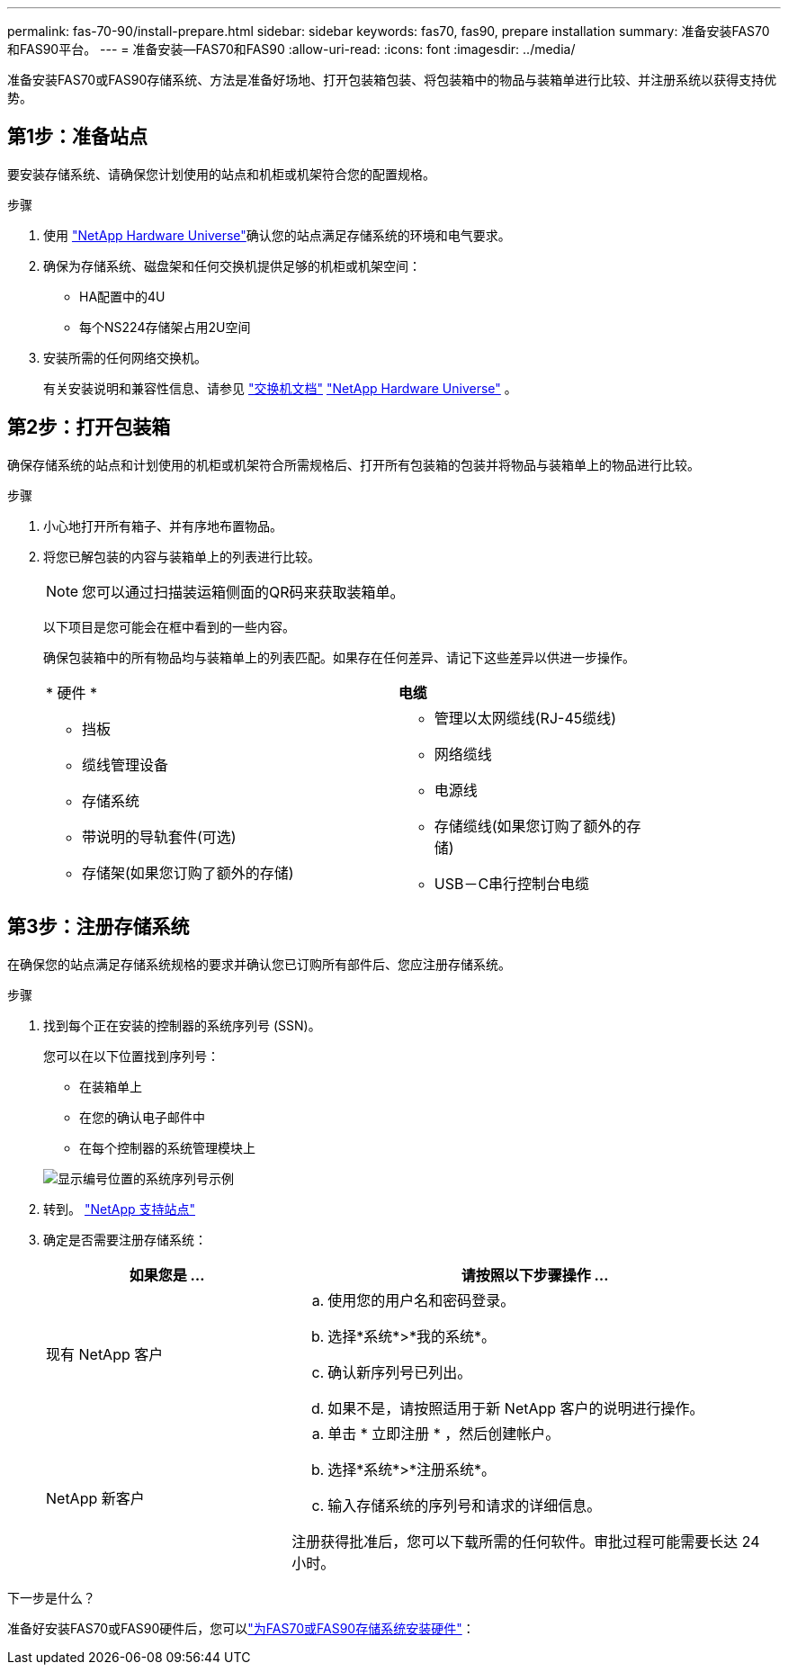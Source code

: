 ---
permalink: fas-70-90/install-prepare.html 
sidebar: sidebar 
keywords: fas70, fas90, prepare installation 
summary: 准备安装FAS70和FAS90平台。 
---
= 准备安装—FAS70和FAS90
:allow-uri-read: 
:icons: font
:imagesdir: ../media/


[role="lead"]
准备安装FAS70或FAS90存储系统、方法是准备好场地、打开包装箱包装、将包装箱中的物品与装箱单进行比较、并注册系统以获得支持优势。



== 第1步：准备站点

要安装存储系统、请确保您计划使用的站点和机柜或机架符合您的配置规格。

.步骤
. 使用 https://hwu.netapp.com["NetApp Hardware Universe"^]确认您的站点满足存储系统的环境和电气要求。
. 确保为存储系统、磁盘架和任何交换机提供足够的机柜或机架空间：
+
** HA配置中的4U
** 每个NS224存储架占用2U空间




. 安装所需的任何网络交换机。
+
有关安装说明和兼容性信息、请参见 https://docs.netapp.com/us-en/ontap-systems-switches/index.html["交换机文档"^] link:https://hwu.netapp.com["NetApp Hardware Universe"^] 。





== 第2步：打开包装箱

确保存储系统的站点和计划使用的机柜或机架符合所需规格后、打开所有包装箱的包装并将物品与装箱单上的物品进行比较。

.步骤
. 小心地打开所有箱子、并有序地布置物品。
. 将您已解包装的内容与装箱单上的列表进行比较。
+

NOTE: 您可以通过扫描装运箱侧面的QR码来获取装箱单。

+
以下项目是您可能会在框中看到的一些内容。

+
确保包装箱中的所有物品均与装箱单上的列表匹配。如果存在任何差异、请记下这些差异以供进一步操作。

+
[cols="12,9,4"]
|===


| * 硬件 * | *电缆* |  


 a| 
** 挡板
** 缆线管理设备
** 存储系统
** 带说明的导轨套件(可选)
** 存储架(如果您订购了额外的存储)

 a| 
** 管理以太网缆线(RJ-45缆线)
** 网络缆线
** 电源线
** 存储缆线(如果您订购了额外的存储)
** USB－C串行控制台电缆

|  
|===




== 第3步：注册存储系统

在确保您的站点满足存储系统规格的要求并确认您已订购所有部件后、您应注册存储系统。

.步骤
. 找到每个正在安装的控制器的系统序列号 (SSN)。
+
您可以在以下位置找到序列号：

+
** 在装箱单上
** 在您的确认电子邮件中
** 在每个控制器的系统管理模块上


+
image::../media/drw_ssn_label.svg[显示编号位置的系统序列号示例]

. 转到。 http://mysupport.netapp.com/["NetApp 支持站点"^]
. 确定是否需要注册存储系统：
+
[cols="1a,2a"]
|===
| 如果您是 ... | 请按照以下步骤操作 ... 


 a| 
现有 NetApp 客户
 a| 
.. 使用您的用户名和密码登录。
.. 选择*系统*>*我的系统*。
.. 确认新序列号已列出。
.. 如果不是，请按照适用于新 NetApp 客户的说明进行操作。




 a| 
NetApp 新客户
 a| 
.. 单击 * 立即注册 * ，然后创建帐户。
.. 选择*系统*>*注册系统*。
.. 输入存储系统的序列号和请求的详细信息。


注册获得批准后，您可以下载所需的任何软件。审批过程可能需要长达 24 小时。

|===


.下一步是什么？
准备好安装FAS70或FAS90硬件后，您可以link:install-hardware.html["为FAS70或FAS90存储系统安装硬件"]：

